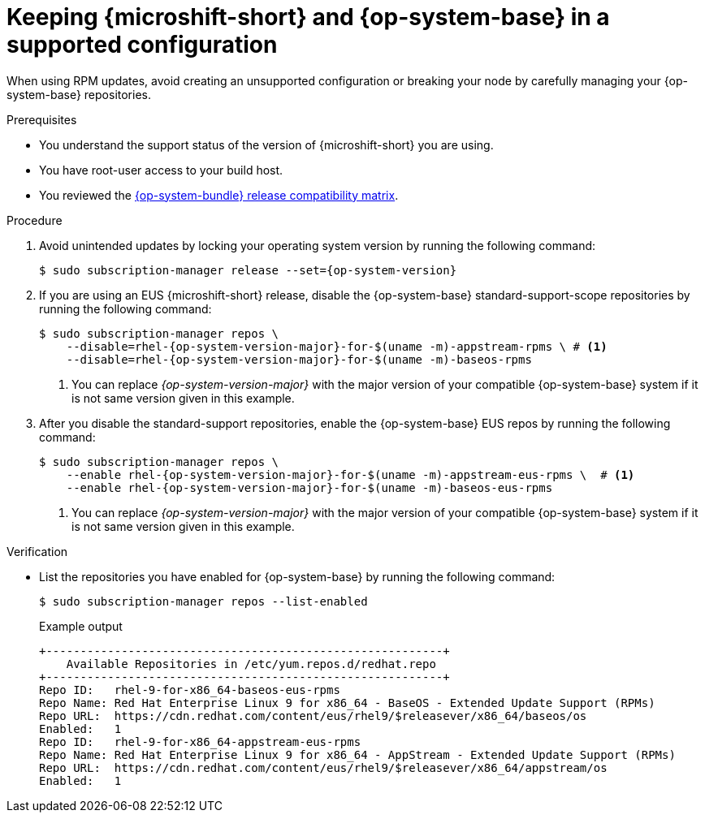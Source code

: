 // Module included in the following assemblies:
//
//microshift_updating/microshift-update-options.adoc

:_mod-docs-content-type: PROCEDURE
[id="microshift-updates-rhde-config-rhel-repos_{context}"]
= Keeping {microshift-short} and {op-system-base} in a supported configuration

[role="_abstract"]
When using RPM updates, avoid creating an unsupported configuration or breaking your node by carefully managing your {op-system-base} repositories.

.Prerequisites

* You understand the support status of the version of {microshift-short} you are using.
* You have root-user access to your build host.
* You reviewed the link:https://docs.redhat.com/en/documentation/red_hat_build_of_microshift/{ocp-version}/html/getting_ready_to_install_microshift/microshift-install-get-ready#get-ready-install-rhde-compatibility-table_microshift-install-get-ready[{op-system-bundle} release compatibility matrix].

.Procedure

. Avoid unintended updates by locking your operating system version by running the following command:
+
[source,terminal,subs="attributes+"]
----
$ sudo subscription-manager release --set={op-system-version}
----

. If you are using an EUS {microshift-short} release, disable the {op-system-base} standard-support-scope repositories by running the following command:
+
[source,terminal,subs="attributes+"]
----
$ sudo subscription-manager repos \
    --disable=rhel-{op-system-version-major}-for-$(uname -m)-appstream-rpms \ # <1>
    --disable=rhel-{op-system-version-major}-for-$(uname -m)-baseos-rpms
----
<1> You can replace _{op-system-version-major}_ with the major version of your compatible {op-system-base} system if it is not same version given in this example.

. After you disable the standard-support repositories, enable the {op-system-base} EUS repos by running the following command:
+
[source,terminal,subs="attributes+"]
----
$ sudo subscription-manager repos \
    --enable rhel-{op-system-version-major}-for-$(uname -m)-appstream-eus-rpms \  # <1>
    --enable rhel-{op-system-version-major}-for-$(uname -m)-baseos-eus-rpms
----
<1> You can replace _{op-system-version-major}_ with the major version of your compatible {op-system-base} system if it is not same version given in this example.

.Verification

*  List the repositories you have enabled for {op-system-base} by running the following command:
+
[source,terminal]
----
$ sudo subscription-manager repos --list-enabled
----
+
.Example output
+
[source,terminal]
----
+----------------------------------------------------------+
    Available Repositories in /etc/yum.repos.d/redhat.repo
+----------------------------------------------------------+
Repo ID:   rhel-9-for-x86_64-baseos-eus-rpms
Repo Name: Red Hat Enterprise Linux 9 for x86_64 - BaseOS - Extended Update Support (RPMs)
Repo URL:  https://cdn.redhat.com/content/eus/rhel9/$releasever/x86_64/baseos/os
Enabled:   1
Repo ID:   rhel-9-for-x86_64-appstream-eus-rpms
Repo Name: Red Hat Enterprise Linux 9 for x86_64 - AppStream - Extended Update Support (RPMs)
Repo URL:  https://cdn.redhat.com/content/eus/rhel9/$releasever/x86_64/appstream/os
Enabled:   1
----